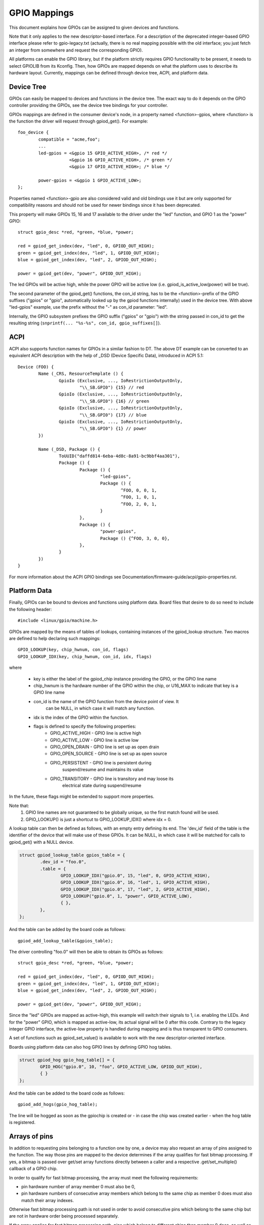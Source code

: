 =============
GPIO Mappings
=============

This document explains how GPIOs can be assigned to given devices and functions.

Note that it only applies to the new descriptor-based interface. For a
description of the deprecated integer-based GPIO interface please refer to
gpio-legacy.txt (actually, there is no real mapping possible with the old
interface; you just fetch an integer from somewhere and request the
corresponding GPIO).

All platforms can enable the GPIO library, but if the platform strictly
requires GPIO functionality to be present, it needs to select GPIOLIB from its
Kconfig. Then, how GPIOs are mapped depends on what the platform uses to
describe its hardware layout. Currently, mappings can be defined through device
tree, ACPI, and platform data.

Device Tree
-----------
GPIOs can easily be mapped to devices and functions in the device tree. The
exact way to do it depends on the GPIO controller providing the GPIOs, see the
device tree bindings for your controller.

GPIOs mappings are defined in the consumer device's node, in a property named
<function>-gpios, where <function> is the function the driver will request
through gpiod_get(). For example::

	foo_device {
		compatible = "acme,foo";
		...
		led-gpios = <&gpio 15 GPIO_ACTIVE_HIGH>, /* red */
			    <&gpio 16 GPIO_ACTIVE_HIGH>, /* green */
			    <&gpio 17 GPIO_ACTIVE_HIGH>; /* blue */

		power-gpios = <&gpio 1 GPIO_ACTIVE_LOW>;
	};

Properties named <function>-gpio are also considered valid and old bindings use
it but are only supported for compatibility reasons and should not be used for
newer bindings since it has been deprecated.

This property will make GPIOs 15, 16 and 17 available to the driver under the
"led" function, and GPIO 1 as the "power" GPIO::

	struct gpio_desc *red, *green, *blue, *power;

	red = gpiod_get_index(dev, "led", 0, GPIOD_OUT_HIGH);
	green = gpiod_get_index(dev, "led", 1, GPIOD_OUT_HIGH);
	blue = gpiod_get_index(dev, "led", 2, GPIOD_OUT_HIGH);

	power = gpiod_get(dev, "power", GPIOD_OUT_HIGH);

The led GPIOs will be active high, while the power GPIO will be active low (i.e.
gpiod_is_active_low(power) will be true).

The second parameter of the gpiod_get() functions, the con_id string, has to be
the <function>-prefix of the GPIO suffixes ("gpios" or "gpio", automatically
looked up by the gpiod functions internally) used in the device tree. With above
"led-gpios" example, use the prefix without the "-" as con_id parameter: "led".

Internally, the GPIO subsystem prefixes the GPIO suffix ("gpios" or "gpio")
with the string passed in con_id to get the resulting string
(``snprintf(... "%s-%s", con_id, gpio_suffixes[]``).

ACPI
----
ACPI also supports function names for GPIOs in a similar fashion to DT.
The above DT example can be converted to an equivalent ACPI description
with the help of _DSD (Device Specific Data), introduced in ACPI 5.1::

	Device (FOO) {
		Name (_CRS, ResourceTemplate () {
			GpioIo (Exclusive, ..., IoRestrictionOutputOnly,
				"\\_SB.GPI0") {15} // red
			GpioIo (Exclusive, ..., IoRestrictionOutputOnly,
				"\\_SB.GPI0") {16} // green
			GpioIo (Exclusive, ..., IoRestrictionOutputOnly,
				"\\_SB.GPI0") {17} // blue
			GpioIo (Exclusive, ..., IoRestrictionOutputOnly,
				"\\_SB.GPI0") {1} // power
		})

		Name (_DSD, Package () {
			ToUUID("daffd814-6eba-4d8c-8a91-bc9bbf4aa301"),
			Package () {
				Package () {
					"led-gpios",
					Package () {
						^FOO, 0, 0, 1,
						^FOO, 1, 0, 1,
						^FOO, 2, 0, 1,
					}
				},
				Package () {
					"power-gpios",
					Package () {^FOO, 3, 0, 0},
				},
			}
		})
	}

For more information about the ACPI GPIO bindings see
Documentation/firmware-guide/acpi/gpio-properties.rst.

Platform Data
-------------
Finally, GPIOs can be bound to devices and functions using platform data. Board
files that desire to do so need to include the following header::

	#include <linux/gpio/machine.h>

GPIOs are mapped by the means of tables of lookups, containing instances of the
gpiod_lookup structure. Two macros are defined to help declaring such mappings::

	GPIO_LOOKUP(key, chip_hwnum, con_id, flags)
	GPIO_LOOKUP_IDX(key, chip_hwnum, con_id, idx, flags)

where

  - key is either the label of the gpiod_chip instance providing the GPIO, or
    the GPIO line name
  - chip_hwnum is the hardware number of the GPIO within the chip, or U16_MAX
    to indicate that key is a GPIO line name
  - con_id is the name of the GPIO function from the device point of view. It
	can be NULL, in which case it will match any function.
  - idx is the index of the GPIO within the function.
  - flags is defined to specify the following properties:
	* GPIO_ACTIVE_HIGH	- GPIO line is active high
	* GPIO_ACTIVE_LOW	- GPIO line is active low
	* GPIO_OPEN_DRAIN	- GPIO line is set up as open drain
	* GPIO_OPEN_SOURCE	- GPIO line is set up as open source
	* GPIO_PERSISTENT	- GPIO line is persistent during
				  suspend/resume and maintains its value
	* GPIO_TRANSITORY	- GPIO line is transitory and may loose its
				  electrical state during suspend/resume

In the future, these flags might be extended to support more properties.

Note that:
  1. GPIO line names are not guaranteed to be globally unique, so the first
     match found will be used.
  2. GPIO_LOOKUP() is just a shortcut to GPIO_LOOKUP_IDX() where idx = 0.

A lookup table can then be defined as follows, with an empty entry defining its
end. The 'dev_id' field of the table is the identifier of the device that will
make use of these GPIOs. It can be NULL, in which case it will be matched for
calls to gpiod_get() with a NULL device.

.. code-block:: c

        struct gpiod_lookup_table gpios_table = {
                .dev_id = "foo.0",
                .table = {
                        GPIO_LOOKUP_IDX("gpio.0", 15, "led", 0, GPIO_ACTIVE_HIGH),
                        GPIO_LOOKUP_IDX("gpio.0", 16, "led", 1, GPIO_ACTIVE_HIGH),
                        GPIO_LOOKUP_IDX("gpio.0", 17, "led", 2, GPIO_ACTIVE_HIGH),
                        GPIO_LOOKUP("gpio.0", 1, "power", GPIO_ACTIVE_LOW),
                        { },
                },
        };

And the table can be added by the board code as follows::

	gpiod_add_lookup_table(&gpios_table);

The driver controlling "foo.0" will then be able to obtain its GPIOs as follows::

	struct gpio_desc *red, *green, *blue, *power;

	red = gpiod_get_index(dev, "led", 0, GPIOD_OUT_HIGH);
	green = gpiod_get_index(dev, "led", 1, GPIOD_OUT_HIGH);
	blue = gpiod_get_index(dev, "led", 2, GPIOD_OUT_HIGH);

	power = gpiod_get(dev, "power", GPIOD_OUT_HIGH);

Since the "led" GPIOs are mapped as active-high, this example will switch their
signals to 1, i.e. enabling the LEDs. And for the "power" GPIO, which is mapped
as active-low, its actual signal will be 0 after this code. Contrary to the
legacy integer GPIO interface, the active-low property is handled during
mapping and is thus transparent to GPIO consumers.

A set of functions such as gpiod_set_value() is available to work with
the new descriptor-oriented interface.

Boards using platform data can also hog GPIO lines by defining GPIO hog tables.

.. code-block:: c

        struct gpiod_hog gpio_hog_table[] = {
                GPIO_HOG("gpio.0", 10, "foo", GPIO_ACTIVE_LOW, GPIOD_OUT_HIGH),
                { }
        };

And the table can be added to the board code as follows::

        gpiod_add_hogs(gpio_hog_table);

The line will be hogged as soon as the gpiochip is created or - in case the
chip was created earlier - when the hog table is registered.

Arrays of pins
--------------
In addition to requesting pins belonging to a function one by one, a device may
also request an array of pins assigned to the function.  The way those pins are
mapped to the device determines if the array qualifies for fast bitmap
processing.  If yes, a bitmap is passed over get/set array functions directly
between a caller and a respective .get/set_multiple() callback of a GPIO chip.

In order to qualify for fast bitmap processing, the array must meet the
following requirements:

- pin hardware number of array member 0 must also be 0,
- pin hardware numbers of consecutive array members which belong to the same
  chip as member 0 does must also match their array indexes.

Otherwise fast bitmap processing path is not used in order to avoid consecutive
pins which belong to the same chip but are not in hardware order being processed
separately.

If the array applies for fast bitmap processing path, pins which belong to
different chips than member 0 does, as well as those with indexes different from
their hardware pin numbers, are excluded from the fast path, both input and
output.  Moreover, open drain and open source pins are excluded from fast bitmap
output processing.
